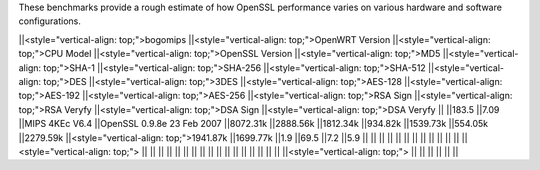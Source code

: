 These benchmarks provide a rough estimate of how OpenSSL performance varies on various hardware and software configurations.


||<style="vertical-align: top;">bogomips ||<style="vertical-align: top;">OpenWRT Version ||<style="vertical-align: top;">CPU Model ||<style="vertical-align: top;">OpenSSL Version ||<style="vertical-align: top;">MD5 ||<style="vertical-align: top;">SHA-1 ||<style="vertical-align: top;">SHA-256 ||<style="vertical-align: top;">SHA-512 ||<style="vertical-align: top;">DES ||<style="vertical-align: top;">3DES ||<style="vertical-align: top;">AES-128 ||<style="vertical-align: top;">AES-192 ||<style="vertical-align: top;">AES-256 ||<style="vertical-align: top;">RSA Sign ||<style="vertical-align: top;">RSA Veryfy ||<style="vertical-align: top;">DSA Sign ||<style="vertical-align: top;">DSA Veryfy ||
||183.5 ||7.09 ||MIPS 4KEc V6.4 ||OpenSSL 0.9.8e 23 Feb 2007 ||8072.31k ||2888.56k ||1812.34k ||934.82k ||1539.73k ||554.05k ||2279.59k ||<style="vertical-align: top;">1941.87k ||1699.77k ||1.9 ||69.5 ||7.2 ||5.9 ||
|| || || || || || || || || || || ||<style="vertical-align: top;"> || || || || || ||
|| || || || || || || || || || || ||<style="vertical-align: top;"> || || || || || ||
